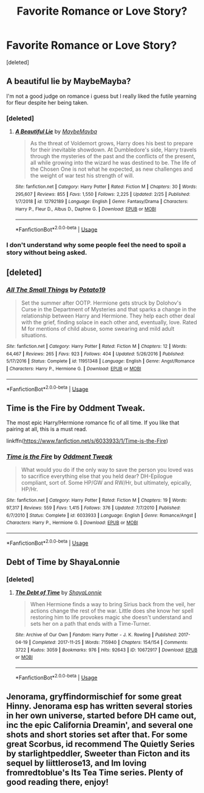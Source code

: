 #+TITLE: Favorite Romance or Love Story?

* Favorite Romance or Love Story?
:PROPERTIES:
:Score: 11
:DateUnix: 1552535528.0
:DateShort: 2019-Mar-14
:END:
[deleted]


** A beautiful lie by MaybeMayba?

I'm not a good judge on romance i guess but I really liked the futile yearning for fleur despite her being taken.
:PROPERTIES:
:Score: 7
:DateUnix: 1552536002.0
:DateShort: 2019-Mar-14
:END:

*** [deleted]
:PROPERTIES:
:Score: 4
:DateUnix: 1552540365.0
:DateShort: 2019-Mar-14
:END:

**** [[https://www.fanfiction.net/s/12792189/1/][*/A Beautiful Lie/*]] by [[https://www.fanfiction.net/u/8784056/MaybeMayba][/MaybeMayba/]]

#+begin_quote
  As the threat of Voldemort grows, Harry does his best to prepare for their inevitable showdown. At Dumbledore's side, Harry travels through the mysteries of the past and the conflicts of the present, all while growing into the wizard he was destined to be. The life of the Chosen One is not what he expected, as new challenges and the weight of war test his strength of will.
#+end_quote

^{/Site/:} ^{fanfiction.net} ^{*|*} ^{/Category/:} ^{Harry} ^{Potter} ^{*|*} ^{/Rated/:} ^{Fiction} ^{M} ^{*|*} ^{/Chapters/:} ^{30} ^{*|*} ^{/Words/:} ^{295,607} ^{*|*} ^{/Reviews/:} ^{855} ^{*|*} ^{/Favs/:} ^{1,550} ^{*|*} ^{/Follows/:} ^{2,225} ^{*|*} ^{/Updated/:} ^{2/25} ^{*|*} ^{/Published/:} ^{1/7/2018} ^{*|*} ^{/id/:} ^{12792189} ^{*|*} ^{/Language/:} ^{English} ^{*|*} ^{/Genre/:} ^{Fantasy/Drama} ^{*|*} ^{/Characters/:} ^{Harry} ^{P.,} ^{Fleur} ^{D.,} ^{Albus} ^{D.,} ^{Daphne} ^{G.} ^{*|*} ^{/Download/:} ^{[[http://www.ff2ebook.com/old/ffn-bot/index.php?id=12792189&source=ff&filetype=epub][EPUB]]} ^{or} ^{[[http://www.ff2ebook.com/old/ffn-bot/index.php?id=12792189&source=ff&filetype=mobi][MOBI]]}

--------------

*FanfictionBot*^{2.0.0-beta} | [[https://github.com/tusing/reddit-ffn-bot/wiki/Usage][Usage]]
:PROPERTIES:
:Author: FanfictionBot
:Score: 1
:DateUnix: 1552540388.0
:DateShort: 2019-Mar-14
:END:


*** I don't understand why some people feel the need to spoil a story without being asked.
:PROPERTIES:
:Author: ImaginaryPhilosophy
:Score: 3
:DateUnix: 1552593608.0
:DateShort: 2019-Mar-14
:END:


** [deleted]
:PROPERTIES:
:Score: 4
:DateUnix: 1552539631.0
:DateShort: 2019-Mar-14
:END:

*** [[https://www.fanfiction.net/s/11951348/1/][*/All The Small Things/*]] by [[https://www.fanfiction.net/u/5594536/Potato19][/Potato19/]]

#+begin_quote
  Set the summer after OOTP. Hermione gets struck by Dolohov's Curse in the Department of Mysteries and that sparks a change in the relationship between Harry and Hermione. They help each other deal with the grief, finding solace in each other and, eventually, love. Rated M for mentions of child abuse, some swearing and mild adult situations.
#+end_quote

^{/Site/:} ^{fanfiction.net} ^{*|*} ^{/Category/:} ^{Harry} ^{Potter} ^{*|*} ^{/Rated/:} ^{Fiction} ^{M} ^{*|*} ^{/Chapters/:} ^{12} ^{*|*} ^{/Words/:} ^{64,467} ^{*|*} ^{/Reviews/:} ^{265} ^{*|*} ^{/Favs/:} ^{923} ^{*|*} ^{/Follows/:} ^{404} ^{*|*} ^{/Updated/:} ^{5/26/2016} ^{*|*} ^{/Published/:} ^{5/17/2016} ^{*|*} ^{/Status/:} ^{Complete} ^{*|*} ^{/id/:} ^{11951348} ^{*|*} ^{/Language/:} ^{English} ^{*|*} ^{/Genre/:} ^{Angst/Romance} ^{*|*} ^{/Characters/:} ^{Harry} ^{P.,} ^{Hermione} ^{G.} ^{*|*} ^{/Download/:} ^{[[http://www.ff2ebook.com/old/ffn-bot/index.php?id=11951348&source=ff&filetype=epub][EPUB]]} ^{or} ^{[[http://www.ff2ebook.com/old/ffn-bot/index.php?id=11951348&source=ff&filetype=mobi][MOBI]]}

--------------

*FanfictionBot*^{2.0.0-beta} | [[https://github.com/tusing/reddit-ffn-bot/wiki/Usage][Usage]]
:PROPERTIES:
:Author: FanfictionBot
:Score: 1
:DateUnix: 1552539646.0
:DateShort: 2019-Mar-14
:END:


** Time is the Fire by Oddment Tweak.

The most epic Harry/Hermione romance fic of all time. If you like that pairing at all, this is a must read.

linkffn([[https://www.fanfiction.net/s/6033933/1/Time-is-the-Fire]])
:PROPERTIES:
:Author: Raven3182
:Score: 2
:DateUnix: 1552572289.0
:DateShort: 2019-Mar-14
:END:

*** [[https://www.fanfiction.net/s/6033933/1/][*/Time is the Fire/*]] by [[https://www.fanfiction.net/u/2392116/Oddment-Tweak][/Oddment Tweak/]]

#+begin_quote
  What would you do if the only way to save the person you loved was to sacrifice everything else that you held dear? DH-Epilogue compliant, sort of. Some HP/GW and RW/Hr, but ultimately, epically, HP/Hr.
#+end_quote

^{/Site/:} ^{fanfiction.net} ^{*|*} ^{/Category/:} ^{Harry} ^{Potter} ^{*|*} ^{/Rated/:} ^{Fiction} ^{M} ^{*|*} ^{/Chapters/:} ^{19} ^{*|*} ^{/Words/:} ^{97,317} ^{*|*} ^{/Reviews/:} ^{559} ^{*|*} ^{/Favs/:} ^{1,415} ^{*|*} ^{/Follows/:} ^{376} ^{*|*} ^{/Updated/:} ^{7/7/2010} ^{*|*} ^{/Published/:} ^{6/7/2010} ^{*|*} ^{/Status/:} ^{Complete} ^{*|*} ^{/id/:} ^{6033933} ^{*|*} ^{/Language/:} ^{English} ^{*|*} ^{/Genre/:} ^{Romance/Angst} ^{*|*} ^{/Characters/:} ^{Harry} ^{P.,} ^{Hermione} ^{G.} ^{*|*} ^{/Download/:} ^{[[http://www.ff2ebook.com/old/ffn-bot/index.php?id=6033933&source=ff&filetype=epub][EPUB]]} ^{or} ^{[[http://www.ff2ebook.com/old/ffn-bot/index.php?id=6033933&source=ff&filetype=mobi][MOBI]]}

--------------

*FanfictionBot*^{2.0.0-beta} | [[https://github.com/tusing/reddit-ffn-bot/wiki/Usage][Usage]]
:PROPERTIES:
:Author: FanfictionBot
:Score: 1
:DateUnix: 1552572300.0
:DateShort: 2019-Mar-14
:END:


** Debt of Time by ShayaLonnie
:PROPERTIES:
:Score: 3
:DateUnix: 1552536358.0
:DateShort: 2019-Mar-14
:END:

*** [deleted]
:PROPERTIES:
:Score: 3
:DateUnix: 1552540339.0
:DateShort: 2019-Mar-14
:END:

**** [[https://archiveofourown.org/works/10672917][*/The Debt of Time/*]] by [[https://www.archiveofourown.org/users/ShayaLonnie/pseuds/ShayaLonnie][/ShayaLonnie/]]

#+begin_quote
  When Hermione finds a way to bring Sirius back from the veil, her actions change the rest of the war. Little does she know her spell restoring him to life provokes magic she doesn't understand and sets her on a path that ends with a Time-Turner.
#+end_quote

^{/Site/:} ^{Archive} ^{of} ^{Our} ^{Own} ^{*|*} ^{/Fandom/:} ^{Harry} ^{Potter} ^{-} ^{J.} ^{K.} ^{Rowling} ^{*|*} ^{/Published/:} ^{2017-04-19} ^{*|*} ^{/Completed/:} ^{2017-11-25} ^{*|*} ^{/Words/:} ^{715940} ^{*|*} ^{/Chapters/:} ^{154/154} ^{*|*} ^{/Comments/:} ^{3722} ^{*|*} ^{/Kudos/:} ^{3059} ^{*|*} ^{/Bookmarks/:} ^{976} ^{*|*} ^{/Hits/:} ^{92643} ^{*|*} ^{/ID/:} ^{10672917} ^{*|*} ^{/Download/:} ^{[[https://archiveofourown.org/downloads/10672917/The%20Debt%20of%20Time.epub?updated_at=1548497976][EPUB]]} ^{or} ^{[[https://archiveofourown.org/downloads/10672917/The%20Debt%20of%20Time.mobi?updated_at=1548497976][MOBI]]}

--------------

*FanfictionBot*^{2.0.0-beta} | [[https://github.com/tusing/reddit-ffn-bot/wiki/Usage][Usage]]
:PROPERTIES:
:Author: FanfictionBot
:Score: 1
:DateUnix: 1552540361.0
:DateShort: 2019-Mar-14
:END:


** Jenorama, gryffindormischief for some great Hinny. Jenorama esp has written several stories in her own universe, started before DH came out, inc the epic California Dreamin', and several one shots and short stories set after that. For some great Scorbus, id recommend The Quietly Series by starlightpeddler, Sweeter than Ficton and its sequel by liittlerose13, and Im loving fromredtoblue's Its Tea Time series. Plenty of good reading there, enjoy!
:PROPERTIES:
:Author: Pottermum
:Score: 1
:DateUnix: 1552641276.0
:DateShort: 2019-Mar-15
:END:
